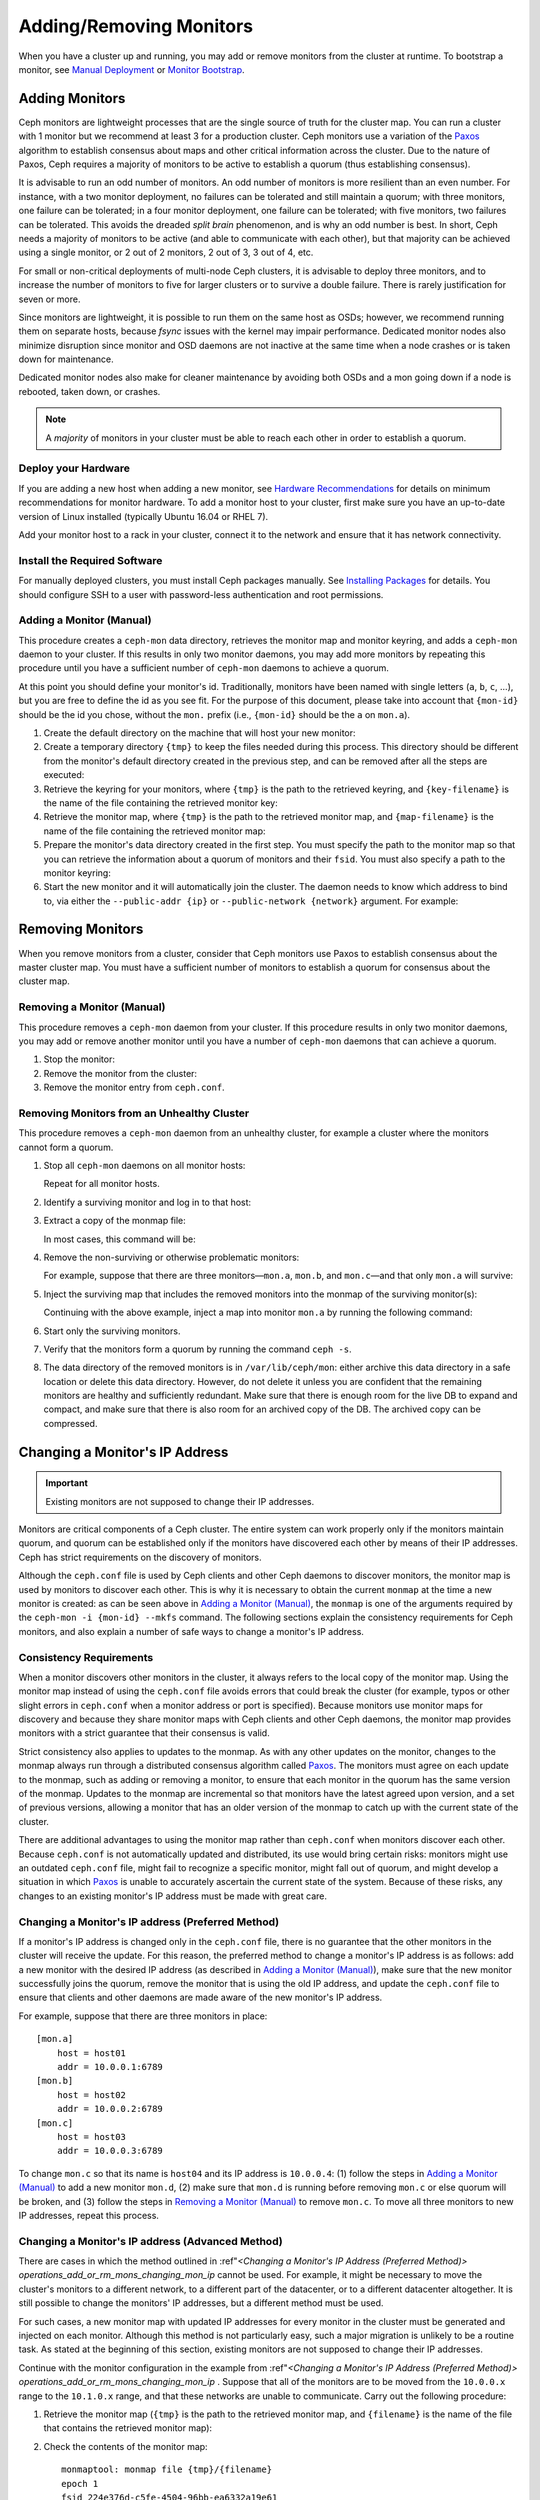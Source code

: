 .. _adding-and-removing-monitors:

==========================
 Adding/Removing Monitors
==========================

When you have a cluster up and running, you may add or remove monitors
from the cluster at runtime. To bootstrap a monitor, see `Manual Deployment`_
or `Monitor Bootstrap`_.

.. _adding-monitors:

Adding Monitors
===============

Ceph monitors are lightweight processes that are the single source of truth
for the cluster map. You can run a cluster with 1 monitor but we recommend at least 3 
for a production cluster. Ceph monitors use a variation of the
`Paxos`_ algorithm to establish consensus about maps and other critical
information across the cluster. Due to the nature of Paxos, Ceph requires
a majority of monitors to be active to establish a quorum (thus establishing
consensus).

It is advisable to run an odd number of monitors. An
odd number of monitors is more resilient than an
even number. For instance, with a two monitor deployment, no
failures can be tolerated and still maintain a quorum; with three monitors,
one failure can be tolerated; in a four monitor deployment, one failure can
be tolerated; with five monitors, two failures can be tolerated.  This avoids
the dreaded *split brain* phenomenon, and is why an odd number is best.
In short, Ceph needs a majority of
monitors to be active (and able to communicate with each other), but that
majority can be achieved using a single monitor, or 2 out of 2 monitors,
2 out of 3, 3 out of 4, etc.

For small or non-critical deployments of multi-node Ceph clusters, it is
advisable to deploy three monitors, and to increase the number of monitors
to five for larger clusters or to survive a double failure.  There is rarely
justification for seven or more.

Since monitors are lightweight, it is possible to run them on the same 
host as OSDs; however, we recommend running them on separate hosts,
because `fsync` issues with the kernel may impair performance.
Dedicated monitor nodes also minimize disruption since monitor and OSD
daemons are not inactive at the same time when a node crashes or is
taken down for maintenance.

Dedicated
monitor nodes also make for cleaner maintenance by avoiding both OSDs and
a mon going down if a node is rebooted, taken down, or crashes.

.. note:: A *majority* of monitors in your cluster must be able to 
   reach each other in order to establish a quorum.

Deploy your Hardware
--------------------

If you are adding a new host when adding a new monitor,  see `Hardware
Recommendations`_ for details on minimum recommendations for monitor hardware.
To add a monitor host to your cluster, first make sure you have an up-to-date
version of Linux installed (typically Ubuntu 16.04 or RHEL 7). 

Add your monitor host to a rack in your cluster, connect it to the network
and ensure that it has network connectivity.

.. _Hardware Recommendations: ../../../start/hardware-recommendations

Install the Required Software
-----------------------------

For manually deployed clusters, you must install Ceph packages
manually. See `Installing Packages`_ for details.
You should configure SSH to a user with password-less authentication
and root permissions.

.. _Installing Packages: ../../../install/install-storage-cluster


.. _Adding a Monitor (Manual):

Adding a Monitor (Manual)
-------------------------

This procedure creates a ``ceph-mon`` data directory, retrieves the monitor map
and monitor keyring, and adds a ``ceph-mon`` daemon to your cluster.  If
this results in only two monitor daemons, you may add more monitors by
repeating this procedure until you have a sufficient number of ``ceph-mon`` 
daemons to achieve a quorum.

At this point you should define your monitor's id.  Traditionally, monitors 
have been named with single letters (``a``, ``b``, ``c``, ...), but you are 
free to define the id as you see fit.  For the purpose of this document, 
please take into account that ``{mon-id}`` should be the id you chose, 
without the ``mon.`` prefix (i.e., ``{mon-id}`` should be the ``a`` 
on ``mon.a``).

#. Create the default directory on the machine that will host your 
   new monitor:

   .. prompt:: bash $

	ssh {new-mon-host}
	sudo mkdir /var/lib/ceph/mon/ceph-{mon-id}

#. Create a temporary directory ``{tmp}`` to keep the files needed during 
   this process. This directory should be different from the monitor's default 
   directory created in the previous step, and can be removed after all the 
   steps are executed:

   .. prompt:: bash $

	mkdir {tmp}

#. Retrieve the keyring for your monitors, where ``{tmp}`` is the path to 
   the retrieved keyring, and ``{key-filename}`` is the name of the file 
   containing the retrieved monitor key:

   .. prompt:: bash $

      ceph auth get mon. -o {tmp}/{key-filename}

#. Retrieve the monitor map, where ``{tmp}`` is the path to 
   the retrieved monitor map, and ``{map-filename}`` is the name of the file 
   containing the retrieved monitor map:

   .. prompt:: bash $

      ceph mon getmap -o {tmp}/{map-filename}

#. Prepare the monitor's data directory created in the first step. You must 
   specify the path to the monitor map so that you can retrieve the 
   information about a quorum of monitors and their ``fsid``. You must also 
   specify a path to the monitor keyring:
   
   .. prompt:: bash $

      sudo ceph-mon -i {mon-id} --mkfs --monmap {tmp}/{map-filename} --keyring {tmp}/{key-filename}
	

#. Start the new monitor and it will automatically join the cluster.
   The daemon needs to know which address to bind to, via either the
   ``--public-addr {ip}`` or ``--public-network {network}`` argument.
   For example:
   
   .. prompt:: bash $

      ceph-mon -i {mon-id} --public-addr {ip:port}

.. _removing-monitors:

Removing Monitors
=================

When you remove monitors from a cluster, consider that Ceph monitors use 
Paxos to establish consensus about the master cluster map. You must have 
a sufficient number of monitors to establish a quorum for consensus about 
the cluster map.

.. _Removing a Monitor (Manual):

Removing a Monitor (Manual)
---------------------------

This procedure removes a ``ceph-mon`` daemon from your cluster.   If this
procedure results in only two monitor daemons, you may add or remove another
monitor until you have a number of ``ceph-mon`` daemons that can achieve a 
quorum.

#. Stop the monitor:

   .. prompt:: bash $

      service ceph -a stop mon.{mon-id}
	
#. Remove the monitor from the cluster:

   .. prompt:: bash $

      ceph mon remove {mon-id}
	
#. Remove the monitor entry from ``ceph.conf``. 

.. _rados-mon-remove-from-unhealthy: 

Removing Monitors from an Unhealthy Cluster
-------------------------------------------

This procedure removes a ``ceph-mon`` daemon from an unhealthy
cluster, for example a cluster where the monitors cannot form a
quorum.


#. Stop all ``ceph-mon`` daemons on all monitor hosts:

   .. prompt:: bash $

      ssh {mon-host}
      systemctl stop ceph-mon.target

   Repeat for all monitor hosts.

#. Identify a surviving monitor and log in to that host:

   .. prompt:: bash $

      ssh {mon-host}

#. Extract a copy of the monmap file:

   .. prompt:: bash $

      ceph-mon -i {mon-id} --extract-monmap {map-path}

   In most cases, this command will be:

   .. prompt:: bash $

      ceph-mon -i `hostname` --extract-monmap /tmp/monmap

#. Remove the non-surviving or otherwise problematic monitors:

   .. prompt:: bash $

      monmaptool {map-path} --rm {mon-id}

   For example, suppose that there are three monitors |---| ``mon.a``, ``mon.b``,
   and ``mon.c`` |---| and that only ``mon.a`` will survive:

   .. prompt:: bash $

      monmaptool /tmp/monmap --rm b
      monmaptool /tmp/monmap --rm c

#. Inject the surviving map that includes the removed monitors into the
   monmap of the surviving monitor(s):

   .. prompt:: bash $

      ceph-mon -i {mon-id} --inject-monmap {map-path}

   Continuing with the above example, inject a map into monitor ``mon.a`` by
   running the following command:

   .. prompt:: bash $

      ceph-mon -i a --inject-monmap /tmp/monmap


#. Start only the surviving monitors.

#. Verify that the monitors form a quorum by running the command ``ceph -s``.

#. The data directory of the removed monitors is in ``/var/lib/ceph/mon``:
   either archive this data directory in a safe location or delete this data
   directory. However, do not delete it unless you are confident that the
   remaining monitors are healthy and sufficiently redundant. Make sure that
   there is enough room for the live DB to expand and compact, and make sure
   that there is also room for an archived copy of the DB. The archived copy
   can be compressed.

.. _Changing a Monitor's IP address:

Changing a Monitor's IP Address
===============================

.. important:: Existing monitors are not supposed to change their IP addresses.

Monitors are critical components of a Ceph cluster. The entire system can work
properly only if the monitors maintain quorum, and quorum can be established
only if the monitors have discovered each other by means of their IP addresses.
Ceph has strict requirements on the discovery of monitors.

Although the ``ceph.conf`` file is used by Ceph clients and other Ceph daemons
to discover monitors, the monitor map is used by monitors to discover each
other. This is why it is necessary to obtain the current ``monmap`` at the time
a new monitor is created: as can be seen above in `Adding a Monitor (Manual)`_,
the ``monmap`` is one of the arguments required by the ``ceph-mon -i {mon-id}
--mkfs`` command. The following sections explain the consistency requirements
for Ceph monitors, and also explain a number of safe ways to change a monitor's
IP address.


Consistency Requirements
------------------------

When a monitor discovers other monitors in the cluster, it always refers to the
local copy of the monitor map. Using the monitor map instead of using the
``ceph.conf`` file avoids errors that could break the cluster (for example,
typos or other slight errors in ``ceph.conf`` when a monitor address or port is
specified). Because monitors use monitor maps for discovery and because they
share monitor maps with Ceph clients and other Ceph daemons, the monitor map
provides monitors with a strict guarantee that their consensus is valid.

Strict consistency also applies to updates to the monmap. As with any other
updates on the monitor, changes to the monmap always run through a distributed
consensus algorithm called `Paxos`_. The monitors must agree on each update to
the monmap, such as adding or removing a monitor, to ensure that each monitor
in the quorum has the same version of the monmap. Updates to the monmap are
incremental so that monitors have the latest agreed upon version, and a set of
previous versions, allowing a monitor that has an older version of the monmap
to catch up with the current state of the cluster.

There are additional advantages to using the monitor map rather than
``ceph.conf`` when monitors discover each other. Because ``ceph.conf`` is not
automatically updated and distributed, its use would bring certain risks:
monitors might use an outdated ``ceph.conf`` file, might fail to recognize a
specific monitor, might fall out of quorum, and might develop a situation in
which `Paxos`_ is unable to accurately ascertain the current state of the
system. Because of these risks, any changes to an existing monitor's IP address
must be made with great care.

.. _operations_add_or_rm_mons_changing_mon_ip:

Changing a Monitor's IP address (Preferred Method)
--------------------------------------------------

If a monitor's IP address is changed only in the ``ceph.conf`` file, there is
no guarantee that the other monitors in the cluster will receive the update.
For this reason, the preferred method to change a monitor's IP address is as
follows: add a new monitor with the desired IP address (as described in `Adding
a Monitor (Manual)`_), make sure that the new monitor successfully joins the
quorum, remove the monitor that is using the old IP address, and update the
``ceph.conf`` file to ensure that clients and other daemons are made aware of
the new monitor's IP address.

For example, suppose that there are three monitors in place:: 

    [mon.a]
        host = host01
        addr = 10.0.0.1:6789
    [mon.b]
        host = host02
        addr = 10.0.0.2:6789
    [mon.c]
        host = host03
        addr = 10.0.0.3:6789

To change ``mon.c`` so that its name is ``host04`` and its IP address is
``10.0.0.4``: (1) follow the steps in `Adding a Monitor (Manual)`_ to add a new
monitor ``mon.d``, (2) make sure that ``mon.d`` is  running before removing
``mon.c`` or else quorum will be broken, and (3) follow the steps in `Removing
a Monitor (Manual)`_ to remove ``mon.c``. To move all three monitors to new IP
addresses, repeat this process.

Changing a Monitor's IP address (Advanced Method)
-------------------------------------------------

There are cases in which the method outlined in :ref"`<Changing a Monitor's IP
Address (Preferred Method)> operations_add_or_rm_mons_changing_mon_ip` cannot
be used. For example, it might be necessary to move the cluster's monitors to a
different network, to a different part of the datacenter, or to a different
datacenter altogether. It is still possible to change the monitors' IP
addresses, but a different method must be used.

For such cases, a new monitor map with updated IP addresses for every monitor
in the cluster must be generated and injected on each monitor. Although this
method is not particularly easy, such a major migration is unlikely to be a
routine task. As stated at the beginning of this section, existing monitors are
not supposed to change their IP addresses.

Continue with the monitor configuration in the example from :ref"`<Changing a
Monitor's IP Address (Preferred Method)>
operations_add_or_rm_mons_changing_mon_ip` . Suppose that all of the monitors
are to be moved from the ``10.0.0.x`` range to the ``10.1.0.x`` range, and that
these networks are unable to communicate. Carry out the following procedure:

#. Retrieve the monitor map (``{tmp}`` is the path to the retrieved monitor
   map, and ``{filename}`` is the name of the file that contains the retrieved
   monitor map):

   .. prompt:: bash $

      ceph mon getmap -o {tmp}/{filename}

#. Check the contents of the monitor map:

   .. prompt:: bash $

      monmaptool --print {tmp}/{filename}

   ::    

    monmaptool: monmap file {tmp}/{filename}
    epoch 1
    fsid 224e376d-c5fe-4504-96bb-ea6332a19e61
    last_changed 2012-12-17 02:46:41.591248
    created 2012-12-17 02:46:41.591248
    0: 10.0.0.1:6789/0 mon.a
    1: 10.0.0.2:6789/0 mon.b
    2: 10.0.0.3:6789/0 mon.c

#. Remove the existing monitors from the monitor map:

   .. prompt:: bash $

      monmaptool --rm a --rm b --rm c {tmp}/{filename}

   ::

    monmaptool: monmap file {tmp}/{filename}
    monmaptool: removing a
    monmaptool: removing b
    monmaptool: removing c
    monmaptool: writing epoch 1 to {tmp}/{filename} (0 monitors)

#. Add the new monitor locations to the monitor map:

   .. prompt:: bash $

      monmaptool --add a 10.1.0.1:6789 --add b 10.1.0.2:6789 --add c 10.1.0.3:6789 {tmp}/{filename}

   ::

      monmaptool: monmap file {tmp}/{filename}
      monmaptool: writing epoch 1 to {tmp}/{filename} (3 monitors)

#. Check the new contents of the monitor map:

   .. prompt:: bash $

       monmaptool --print {tmp}/{filename}

   ::

    monmaptool: monmap file {tmp}/{filename}
    epoch 1
    fsid 224e376d-c5fe-4504-96bb-ea6332a19e61
    last_changed 2012-12-17 02:46:41.591248
    created 2012-12-17 02:46:41.591248
    0: 10.1.0.1:6789/0 mon.a
    1: 10.1.0.2:6789/0 mon.b
    2: 10.1.0.3:6789/0 mon.c

At this point, we assume that the monitors (and stores) have been installed at
the new location. Next, propagate the modified monitor map to the new monitors,
and inject the modified monitor map into each new monitor.

#. Make sure all of your monitors have been stopped. Never inject into a
   monitor while the monitor daemon is running.

#. Inject the monitor map:

   .. prompt:: bash $

      ceph-mon -i {mon-id} --inject-monmap {tmp}/{filename}

#. Restart all of the monitors.

Migration to the new location is now complete. The monitors should operate
successfully.



.. _Manual Deployment: ../../../install/manual-deployment
.. _Monitor Bootstrap: ../../../dev/mon-bootstrap
.. _Paxos: https://en.wikipedia.org/wiki/Paxos_(computer_science)

.. |---|   unicode:: U+2014 .. EM DASH
   :trim:
